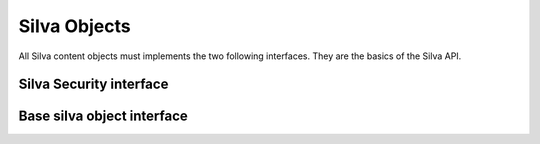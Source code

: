 
Silva Objects
=============

All Silva content objects must implements the two following
interfaces. They are the basics of the Silva API.


Silva Security interface
------------------------

.. autointerface:: silva.core.interfaces.ISecurity


Base silva object interface
---------------------------

.. autointerface:: silva.core.interfaces.ISilvaObject


